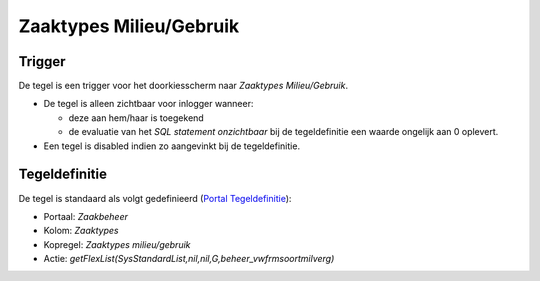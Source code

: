 Zaaktypes Milieu/Gebruik
========================

Trigger
-------

De tegel is een trigger voor het doorkiesscherm naar *Zaaktypes
Milieu/Gebruik*.

-  De tegel is alleen zichtbaar voor inlogger wanneer:

   -  deze aan hem/haar is toegekend
   -  de evaluatie van het *SQL statement onzichtbaar* bij de
      tegeldefinitie een waarde ongelijk aan 0 oplevert.

-  Een tegel is disabled indien zo aangevinkt bij de tegeldefinitie.

Tegeldefinitie
--------------

De tegel is standaard als volgt gedefinieerd (`Portal
Tegeldefinitie </docs/instellen_inrichten/portaldefinitie/portal_tegel.md>`__):

-  Portaal: *Zaakbeheer*
-  Kolom: *Zaaktypes*
-  Kopregel: *Zaaktypes milieu/gebruik*
-  Actie:
   *getFlexList(SysStandardList,nil,nil,G,beheer_vwfrmsoortmilverg)*
